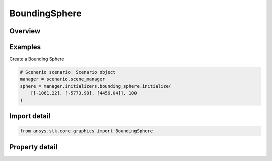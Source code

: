 BoundingSphere
==============

.. py:class:: ansys.stk.core.graphics.BoundingSphere

   A sphere that encapsulates an object.

.. py:currentmodule:: BoundingSphere

Overview
--------

.. tab-set::

    .. tab-item:: Properties

        .. list-table::
            :header-rows: 0
            :widths: auto

            * - :py:attr:`~ansys.stk.core.graphics.BoundingSphere.center`
              - A center of the bounding sphere. The center point is specified as one-dimensional array with three elements corresponding to (X,Y,Z) cartesian coordinates.
            * - :py:attr:`~ansys.stk.core.graphics.BoundingSphere.radius`
              - A radius of the bounding sphere.



Examples
--------

Create a Bounding Sphere

.. code-block:: python

    # Scenario scenario: Scenario object
    manager = scenario.scene_manager
    sphere = manager.initializers.bounding_sphere.initialize(
        [[-1061.22], [-5773.98], [4456.04]], 100
    )


Import detail
-------------

.. code-block:: python

    from ansys.stk.core.graphics import BoundingSphere


Property detail
---------------

.. py:property:: center
    :canonical: ansys.stk.core.graphics.BoundingSphere.center
    :type: list

    A center of the bounding sphere. The center point is specified as one-dimensional array with three elements corresponding to (X,Y,Z) cartesian coordinates.

.. py:property:: radius
    :canonical: ansys.stk.core.graphics.BoundingSphere.radius
    :type: float

    A radius of the bounding sphere.


